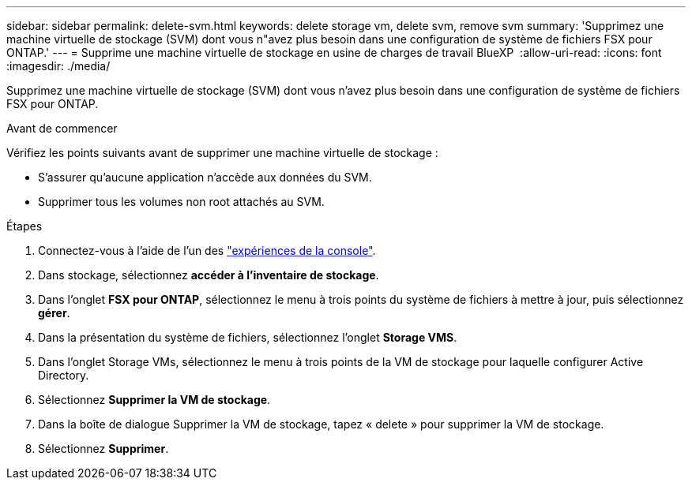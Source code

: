 ---
sidebar: sidebar 
permalink: delete-svm.html 
keywords: delete storage vm, delete svm, remove svm 
summary: 'Supprimez une machine virtuelle de stockage (SVM) dont vous n"avez plus besoin dans une configuration de système de fichiers FSX pour ONTAP.' 
---
= Supprime une machine virtuelle de stockage en usine de charges de travail BlueXP 
:allow-uri-read: 
:icons: font
:imagesdir: ./media/


[role="lead"]
Supprimez une machine virtuelle de stockage (SVM) dont vous n'avez plus besoin dans une configuration de système de fichiers FSX pour ONTAP.

.Avant de commencer
Vérifiez les points suivants avant de supprimer une machine virtuelle de stockage :

* S'assurer qu'aucune application n'accède aux données du SVM.
* Supprimer tous les volumes non root attachés au SVM.


.Étapes
. Connectez-vous à l'aide de l'un des link:https://docs.netapp.com/us-en/workload-setup-admin/console-experiences.html["expériences de la console"^].
. Dans stockage, sélectionnez *accéder à l'inventaire de stockage*.
. Dans l'onglet *FSX pour ONTAP*, sélectionnez le menu à trois points du système de fichiers à mettre à jour, puis sélectionnez *gérer*.
. Dans la présentation du système de fichiers, sélectionnez l'onglet *Storage VMS*.
. Dans l'onglet Storage VMs, sélectionnez le menu à trois points de la VM de stockage pour laquelle configurer Active Directory.
. Sélectionnez *Supprimer la VM de stockage*.
. Dans la boîte de dialogue Supprimer la VM de stockage, tapez « delete » pour supprimer la VM de stockage.
. Sélectionnez *Supprimer*.

